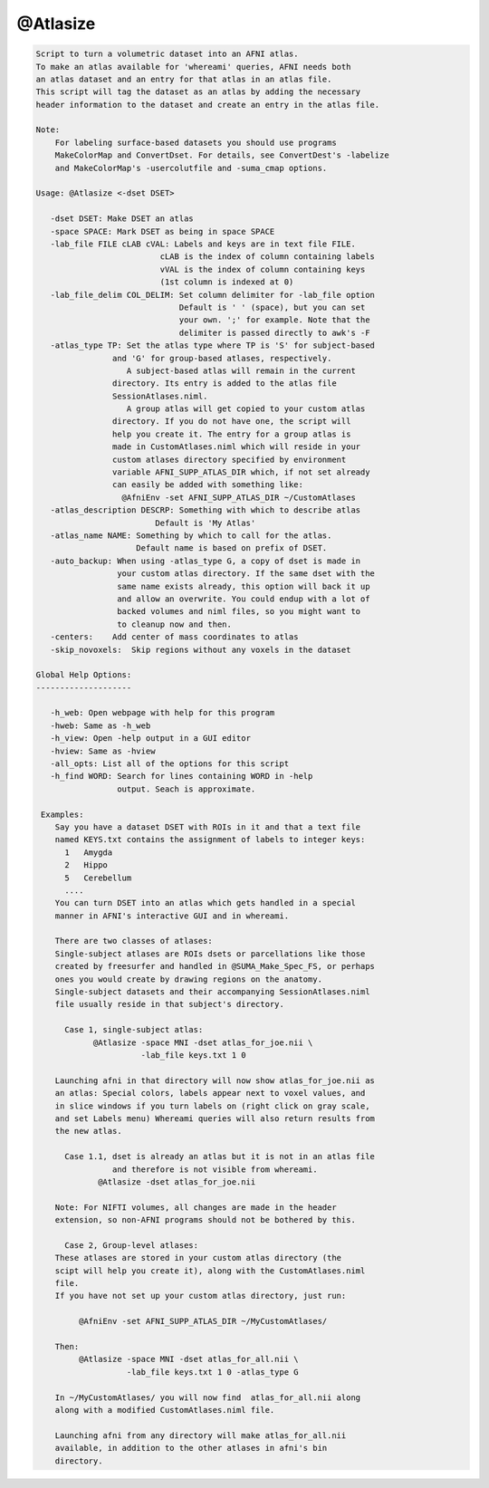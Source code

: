 *********
@Atlasize
*********

.. _@Atlasize:

.. contents:: 
    :depth: 4 

.. code-block:: none

    
    Script to turn a volumetric dataset into an AFNI atlas. 
    To make an atlas available for 'whereami' queries, AFNI needs both 
    an atlas dataset and an entry for that atlas in an atlas file.
    This script will tag the dataset as an atlas by adding the necessary 
    header information to the dataset and create an entry in the atlas file.
    
    Note:
        For labeling surface-based datasets you should use programs
        MakeColorMap and ConvertDset. For details, see ConvertDest's -labelize
        and MakeColorMap's -usercolutfile and -suma_cmap options.
    
    Usage: @Atlasize <-dset DSET> 
    
       -dset DSET: Make DSET an atlas
       -space SPACE: Mark DSET as being in space SPACE
       -lab_file FILE cLAB cVAL: Labels and keys are in text file FILE.
                              cLAB is the index of column containing labels
                              vVAL is the index of column containing keys
                              (1st column is indexed at 0)
       -lab_file_delim COL_DELIM: Set column delimiter for -lab_file option
                                  Default is ' ' (space), but you can set
                                  your own. ';' for example. Note that the 
                                  delimiter is passed directly to awk's -F
       -atlas_type TP: Set the atlas type where TP is 'S' for subject-based
                    and 'G' for group-based atlases, respectively.
                       A subject-based atlas will remain in the current
                    directory. Its entry is added to the atlas file 
                    SessionAtlases.niml.
                       A group atlas will get copied to your custom atlas
                    directory. If you do not have one, the script will
                    help you create it. The entry for a group atlas is
                    made in CustomAtlases.niml which will reside in your
                    custom atlases directory specified by environment
                    variable AFNI_SUPP_ATLAS_DIR which, if not set already
                    can easily be added with something like:
                      @AfniEnv -set AFNI_SUPP_ATLAS_DIR ~/CustomAtlases
       -atlas_description DESCRP: Something with which to describe atlas
                             Default is 'My Atlas'
       -atlas_name NAME: Something by which to call for the atlas.
                         Default name is based on prefix of DSET.
       -auto_backup: When using -atlas_type G, a copy of dset is made in
                     your custom atlas directory. If the same dset with the
                     same name exists already, this option will back it up
                     and allow an overwrite. You could endup with a lot of
                     backed volumes and niml files, so you might want to
                     to cleanup now and then.
       -centers:    Add center of mass coordinates to atlas
       -skip_novoxels:  Skip regions without any voxels in the dataset
    
    Global Help Options:
    --------------------
    
       -h_web: Open webpage with help for this program
       -hweb: Same as -h_web
       -h_view: Open -help output in a GUI editor
       -hview: Same as -hview
       -all_opts: List all of the options for this script
       -h_find WORD: Search for lines containing WORD in -help
                     output. Seach is approximate.
    
     Examples:
        Say you have a dataset DSET with ROIs in it and that a text file
        named KEYS.txt contains the assignment of labels to integer keys:
          1   Amygda
          2   Hippo
          5   Cerebellum
          ....
        You can turn DSET into an atlas which gets handled in a special
        manner in AFNI's interactive GUI and in whereami.
    
        There are two classes of atlases:
        Single-subject atlases are ROIs dsets or parcellations like those
        created by freesurfer and handled in @SUMA_Make_Spec_FS, or perhaps
        ones you would create by drawing regions on the anatomy.
        Single-subject datasets and their accompanying SessionAtlases.niml
        file usually reside in that subject's directory.
    
          Case 1, single-subject atlas:
                @Atlasize -space MNI -dset atlas_for_joe.nii \
                          -lab_file keys.txt 1 0 
    
        Launching afni in that directory will now show atlas_for_joe.nii as
        an atlas: Special colors, labels appear next to voxel values, and
        in slice windows if you turn labels on (right click on gray scale, 
        and set Labels menu) Whereami queries will also return results from
        the new atlas.
    
          Case 1.1, dset is already an atlas but it is not in an atlas file
                    and therefore is not visible from whereami.
                 @Atlasize -dset atlas_for_joe.nii
    
        Note: For NIFTI volumes, all changes are made in the header  
        extension, so non-AFNI programs should not be bothered by this.
    
          Case 2, Group-level atlases:
        These atlases are stored in your custom atlas directory (the
        scipt will help you create it), along with the CustomAtlases.niml
        file.
        If you have not set up your custom atlas directory, just run:
    
             @AfniEnv -set AFNI_SUPP_ATLAS_DIR ~/MyCustomAtlases/
    
        Then:
             @Atlasize -space MNI -dset atlas_for_all.nii \
                       -lab_file keys.txt 1 0 -atlas_type G
    
        In ~/MyCustomAtlases/ you will now find  atlas_for_all.nii along 
        along with a modified CustomAtlases.niml file.
    
        Launching afni from any directory will make atlas_for_all.nii 
        available, in addition to the other atlases in afni's bin
        directory.

